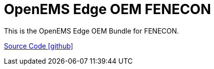 = OpenEMS Edge OEM FENECON

This is the OpenEMS Edge OEM Bundle for FENECON.

https://github.com/OpenEMS/openems/tree/develop/io.openems.edge.oem.fenecon[Source Code icon:github[]]